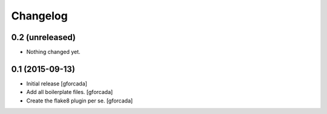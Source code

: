 .. -*- coding: utf-8 -*-

Changelog
=========

0.2 (unreleased)
----------------

- Nothing changed yet.


0.1 (2015-09-13)
----------------
- Initial release
  [gforcada]

- Add all boilerplate files.
  [gforcada]

- Create the flake8 plugin per se.
  [gforcada]
